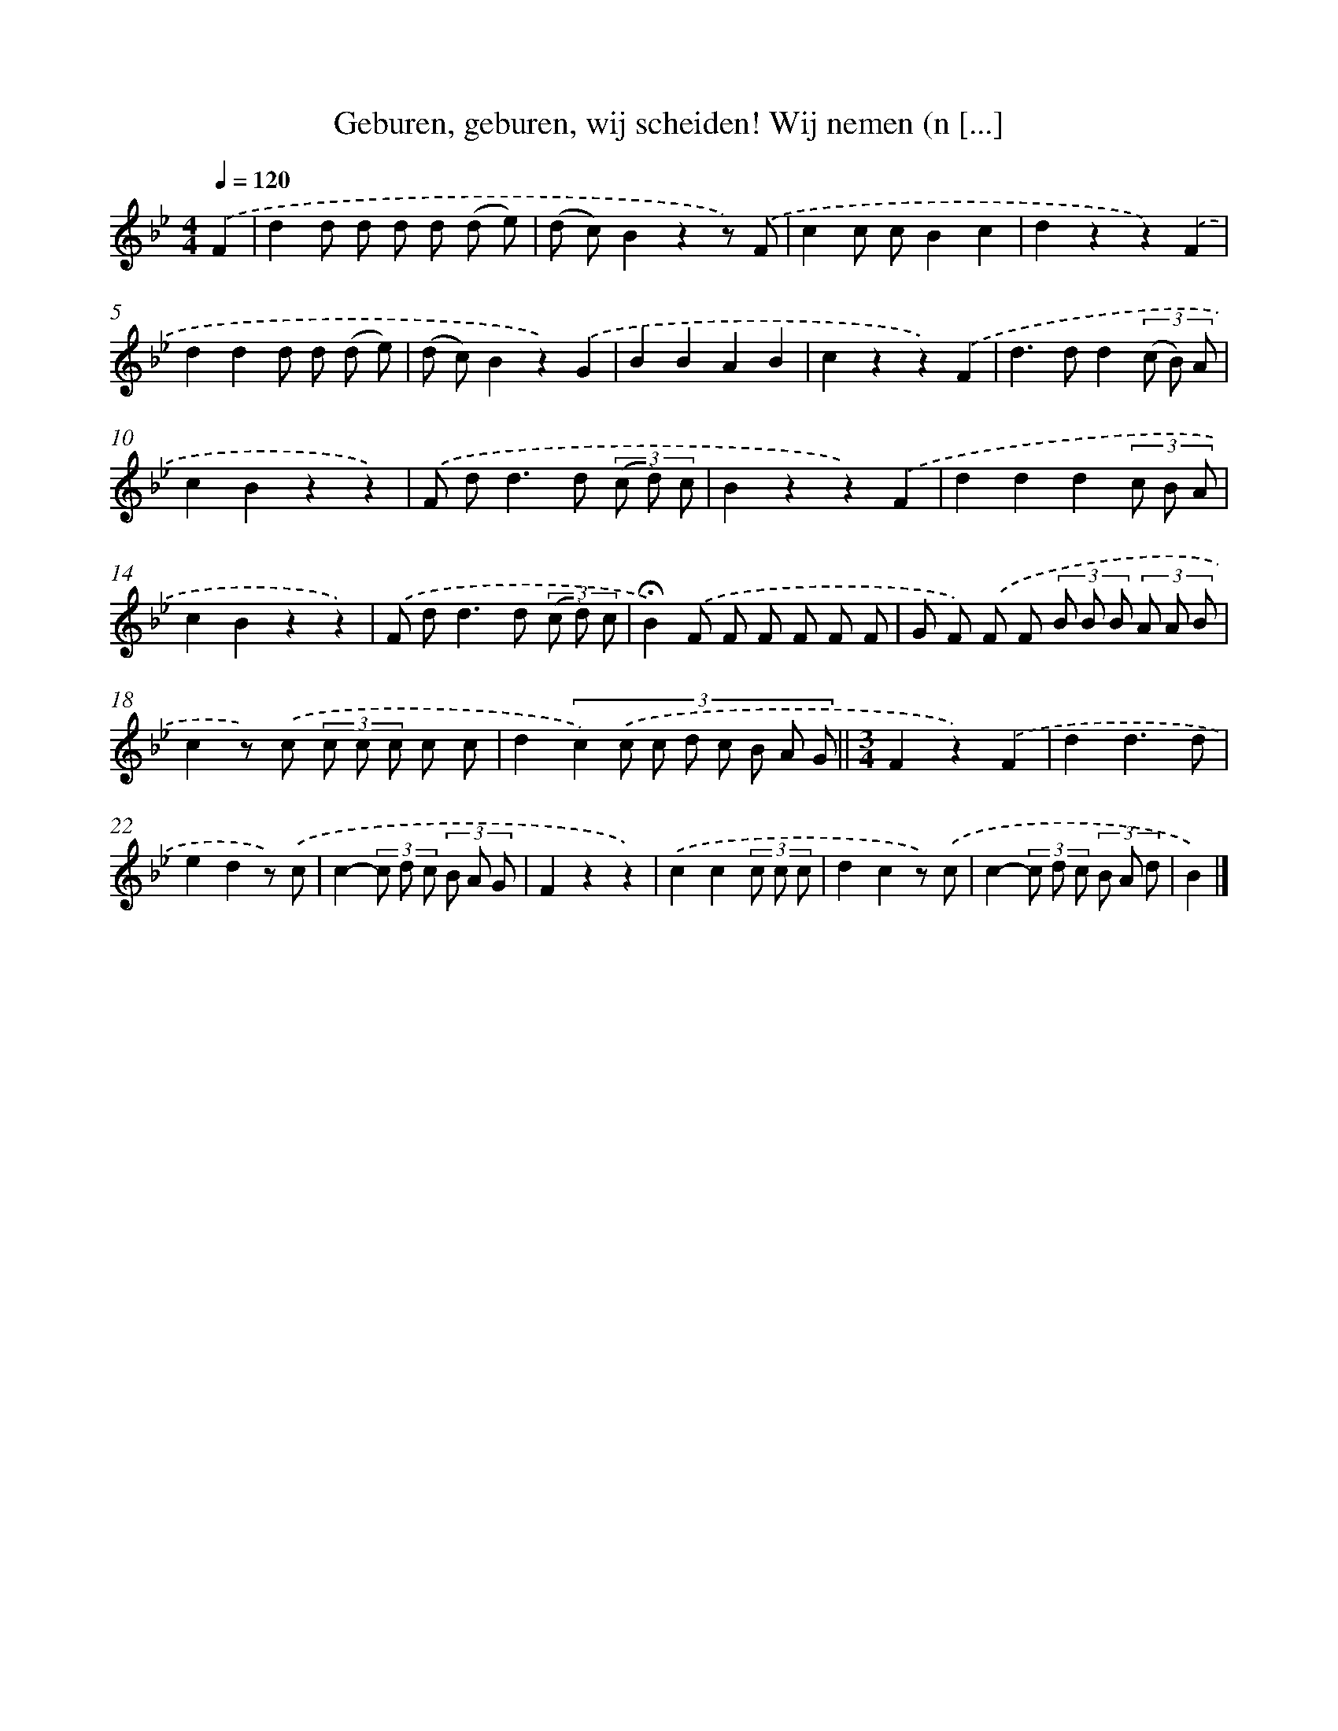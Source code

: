 X: 6918
T: Geburen, geburen, wij scheiden! Wij nemen (n [...]
%%abc-version 2.0
%%abcx-abcm2ps-target-version 5.9.1 (29 Sep 2008)
%%abc-creator hum2abc beta
%%abcx-conversion-date 2018/11/01 14:36:32
%%humdrum-veritas 3038265376
%%humdrum-veritas-data 4123262977
%%continueall 1
%%barnumbers 0
L: 1/8
M: 4/4
Q: 1/4=120
K: Bb clef=treble
.('F2 [I:setbarnb 1]|
d2d d d d (d e) |
(d c)B2z2z) .('F |
c2c cB2c2 |
d2z2z2).('F2 |
d2d2d d (d e) |
(d c)B2z2).('G2 |
B2B2A2B2 |
c2z2z2).('F2 |
d2>d2d2(3(c B) A |
c2B2z2z2) |
.('F d2<d2d (3(c d) c |
B2z2z2).('F2 |
d2d2d2(3c B A |
c2B2z2z2) |
.('F d2<d2d (3(c d) c |
!fermata!B2).('F F F F F F |
G F) .('F F (3B B B (3A A B |
c2z) .('c (3c c c c c |
d2(3:2:8c2) .('c c d c B A G ||
[M:3/4]F2z2).('F2 [I:setbarnb 21]|
d2d3d |
e2d2z) .('c |
c2-(3c d c (3B A G |
F2z2z2) |
.('c2c2(3c c c |
d2c2z) .('c |
c2-(3c d c (3B A d |
B2) |]
